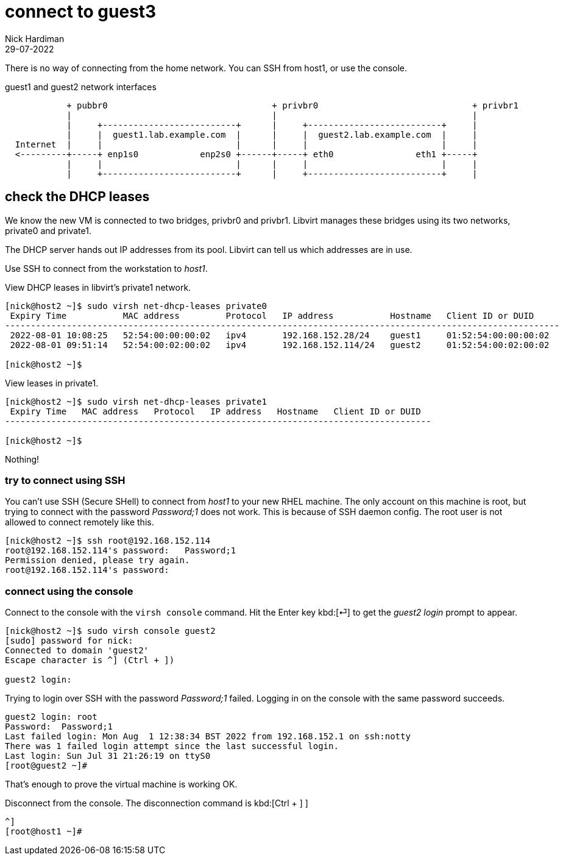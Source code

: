 = connect to guest3
Nick Hardiman
:source-highlighter: highlight.js
:revdate: 29-07-2022

There is no way of connecting  from the home network. 
You can SSH from host1, or use the console. 


.guest1 and guest2 network interfaces
----
            + pubbr0                                + privbr0                              + privbr1
            |                                       |                                      |
            |     +--------------------------+      |     +--------------------------+     |
            |     |  guest1.lab.example.com  |      |     |  guest2.lab.example.com  |     |
  Internet  |     |                          |      |     |                          |     |
  <---------+-----+ enp1s0            enp2s0 +------+-----+ eth0                eth1 +-----+
            |     |                          |      |     |                          |     |
            |     +--------------------------+      |     +--------------------------+     |
----



== check the DHCP leases


We know the new VM is connected to two bridges, privbr0 and privbr1. Libvirt manages these bridges using  its two networks, private0 and private1.

The DHCP server hands out IP addresses from its pool. Libvirt can tell us which addresses are in use. 

Use SSH to connect from the workstation to _host1_. 

View DHCP leases in libvirt's private1 network.

[source,shell]
....
[nick@host2 ~]$ sudo virsh net-dhcp-leases private0 
 Expiry Time           MAC address         Protocol   IP address           Hostname   Client ID or DUID
------------------------------------------------------------------------------------------------------------
 2022-08-01 10:08:25   52:54:00:00:00:02   ipv4       192.168.152.28/24    guest1     01:52:54:00:00:00:02
 2022-08-01 09:51:14   52:54:00:02:00:02   ipv4       192.168.152.114/24   guest2     01:52:54:00:02:00:02

[nick@host2 ~]$ 
....


View  leases in  private1.

[source,shell]
....
[nick@host2 ~]$ sudo virsh net-dhcp-leases private1
 Expiry Time   MAC address   Protocol   IP address   Hostname   Client ID or DUID
-----------------------------------------------------------------------------------

[nick@host2 ~]$ 
....

Nothing!


=== try to connect using SSH

You can't use SSH (Secure SHell) to connect from _host1_ to your new RHEL machine.
The only account on this machine is root, but trying to connect with the password _Password;1_ does not work.
This is because of SSH daemon config. 
The root user is not allowed to connect remotely like this. 


[source,shell]
----
[nick@host2 ~]$ ssh root@192.168.152.114
root@192.168.152.114's password:   Password;1
Permission denied, please try again.
root@192.168.152.114's password: 
----


=== connect using the console

Connect to the console with the ``virsh console`` command.
Hit the Enter key kbd:[⏎]  to get the _guest2 login_ prompt to appear. 

[source,shell]
----
[nick@host2 ~]$ sudo virsh console guest2
[sudo] password for nick: 
Connected to domain 'guest2'
Escape character is ^] (Ctrl + ])

guest2 login: 
----

Trying to login over SSH with the password _Password;1_ failed.
Logging in on the console with the same password succeeds. 

[source,shell]
----
guest2 login: root
Password:  Password;1
Last failed login: Mon Aug  1 12:38:34 BST 2022 from 192.168.152.1 on ssh:notty
There was 1 failed login attempt since the last successful login.
Last login: Sun Jul 31 21:26:19 on ttyS0
[root@guest2 ~]# 
----

That's enough to prove the virtual machine is working OK. 

Disconnect from the console. 
The disconnection command is 
kbd:[Ctrl + ++]++ ] 


[source,shell]
----
^]
[root@host1 ~]# 
----





